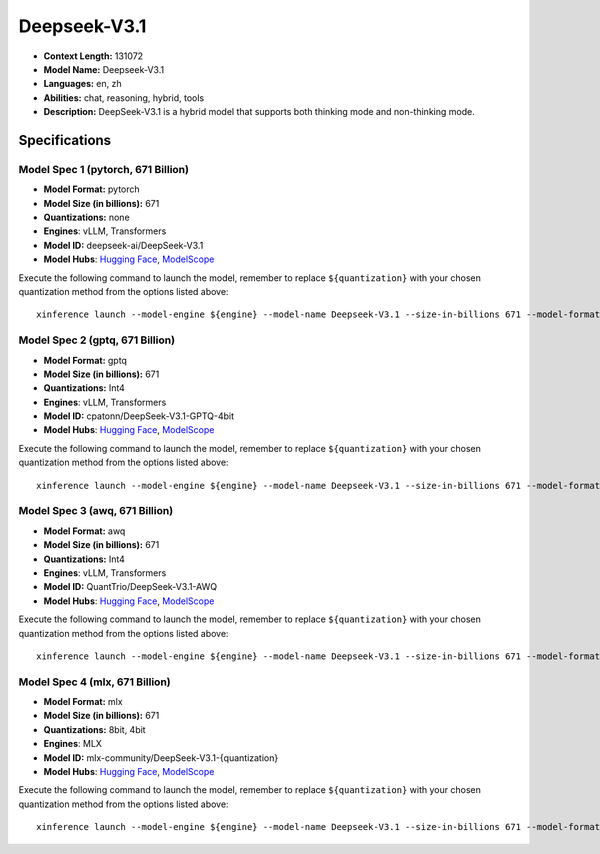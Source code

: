 .. _models_llm_deepseek-v3.1:

========================================
Deepseek-V3.1
========================================

- **Context Length:** 131072
- **Model Name:** Deepseek-V3.1
- **Languages:** en, zh
- **Abilities:** chat, reasoning, hybrid, tools
- **Description:** DeepSeek-V3.1 is a hybrid model that supports both thinking mode and non-thinking mode.

Specifications
^^^^^^^^^^^^^^


Model Spec 1 (pytorch, 671 Billion)
++++++++++++++++++++++++++++++++++++++++

- **Model Format:** pytorch
- **Model Size (in billions):** 671
- **Quantizations:** none
- **Engines**: vLLM, Transformers
- **Model ID:** deepseek-ai/DeepSeek-V3.1
- **Model Hubs**:  `Hugging Face <https://huggingface.co/deepseek-ai/DeepSeek-V3.1>`__, `ModelScope <https://modelscope.cn/models/deepseek-ai/DeepSeek-V3.1>`__

Execute the following command to launch the model, remember to replace ``${quantization}`` with your
chosen quantization method from the options listed above::

   xinference launch --model-engine ${engine} --model-name Deepseek-V3.1 --size-in-billions 671 --model-format pytorch --quantization ${quantization}


Model Spec 2 (gptq, 671 Billion)
++++++++++++++++++++++++++++++++++++++++

- **Model Format:** gptq
- **Model Size (in billions):** 671
- **Quantizations:** Int4
- **Engines**: vLLM, Transformers
- **Model ID:** cpatonn/DeepSeek-V3.1-GPTQ-4bit
- **Model Hubs**:  `Hugging Face <https://huggingface.co/cpatonn/DeepSeek-V3.1-GPTQ-4bit>`__, `ModelScope <https://modelscope.cn/models/cpatonn/DeepSeek-V3.1-GPTQ-4bit>`__

Execute the following command to launch the model, remember to replace ``${quantization}`` with your
chosen quantization method from the options listed above::

   xinference launch --model-engine ${engine} --model-name Deepseek-V3.1 --size-in-billions 671 --model-format gptq --quantization ${quantization}


Model Spec 3 (awq, 671 Billion)
++++++++++++++++++++++++++++++++++++++++

- **Model Format:** awq
- **Model Size (in billions):** 671
- **Quantizations:** Int4
- **Engines**: vLLM, Transformers
- **Model ID:** QuantTrio/DeepSeek-V3.1-AWQ
- **Model Hubs**:  `Hugging Face <https://huggingface.co/QuantTrio/DeepSeek-V3.1-AWQ>`__, `ModelScope <https://modelscope.cn/models/tclf90/DeepSeek-V3.1-AWQ>`__

Execute the following command to launch the model, remember to replace ``${quantization}`` with your
chosen quantization method from the options listed above::

   xinference launch --model-engine ${engine} --model-name Deepseek-V3.1 --size-in-billions 671 --model-format awq --quantization ${quantization}


Model Spec 4 (mlx, 671 Billion)
++++++++++++++++++++++++++++++++++++++++

- **Model Format:** mlx
- **Model Size (in billions):** 671
- **Quantizations:** 8bit, 4bit
- **Engines**: MLX
- **Model ID:** mlx-community/DeepSeek-V3.1-{quantization}
- **Model Hubs**:  `Hugging Face <https://huggingface.co/mlx-community/DeepSeek-V3.1-{quantization}>`__, `ModelScope <https://modelscope.cn/models/mlx-community/DeepSeek-V3.1-{quantization}>`__

Execute the following command to launch the model, remember to replace ``${quantization}`` with your
chosen quantization method from the options listed above::

   xinference launch --model-engine ${engine} --model-name Deepseek-V3.1 --size-in-billions 671 --model-format mlx --quantization ${quantization}

